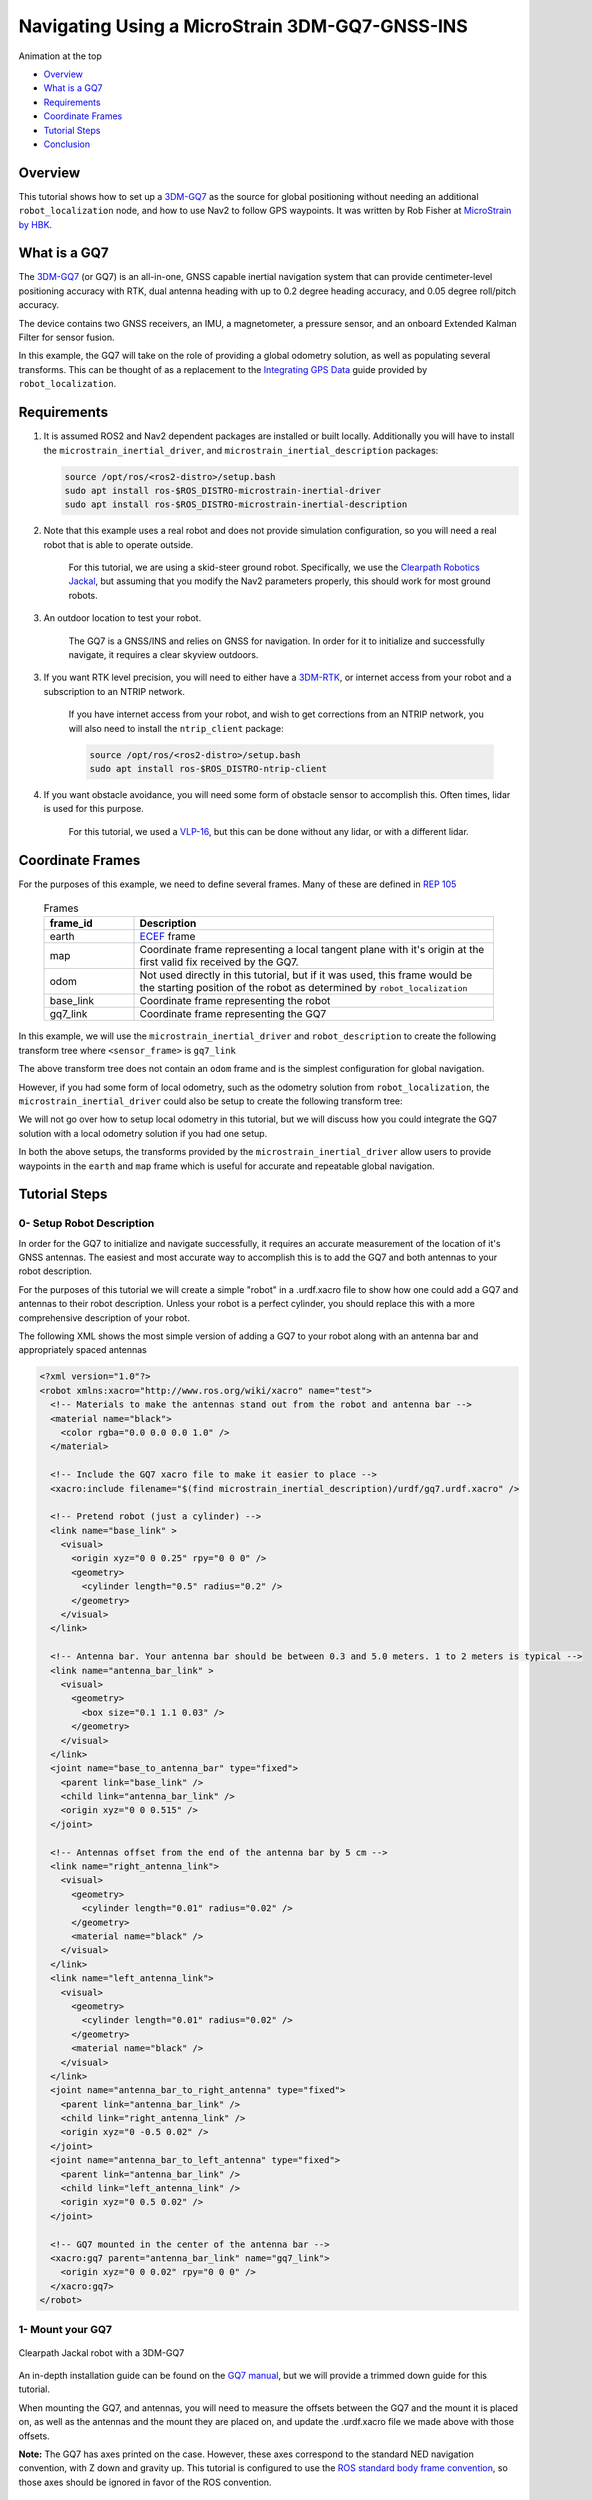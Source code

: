 .. _navigation2-with-gps:

Navigating Using a MicroStrain 3DM-GQ7-GNSS-INS
***********************************************

Animation at the top

- `Overview`_
- `What is a GQ7`_
- `Requirements`_
- `Coordinate Frames`_
- `Tutorial Steps`_
- `Conclusion`_

.. image:: images/Navigation2_with_MicroStrain_GQ7/nav2_with_gq7.gif
    :width: 70%
    :align: center
    :alt: Navigating using GQ7 and rviz


Overview
========

This tutorial shows how to set up a `3DM-GQ7 <https://www.microstrain.com/inertial-sensors/3dm-gq7>`_ as the source for global positioning without needing an additional ``robot_localization`` node, and how to use Nav2 to follow GPS waypoints. It was written by Rob Fisher at `MicroStrain by HBK <https://www.microstrain.com/>`_.

What is a GQ7
=============

The `3DM-GQ7 <https://www.microstrain.com/inertial-sensors/3dm-gq7>`_ (or GQ7) is an all-in-one, GNSS capable inertial navigation system that can provide centimeter-level positioning accuracy with RTK, dual antenna heading with up to 0.2 degree heading accuracy, and 0.05 degree roll/pitch accuracy.

The device contains two GNSS receivers, an IMU, a magnetometer, a pressure sensor, and an onboard Extended Kalman Filter for sensor fusion.

In this example, the GQ7 will take on the role of providing a global odometry solution, as well as populating several transforms. This can be thought of as a replacement to the `Integrating GPS Data <https://docs.ros.org/en/melodic/api/robot_localization/html/integrating_gps.html>`_ guide provided by ``robot_localization``.

Requirements
============

1. It is assumed ROS2 and Nav2 dependent packages are installed or built locally. Additionally you will have to install the ``microstrain_inertial_driver``, and ``microstrain_inertial_description`` packages: 

   .. code-block:: bash

      source /opt/ros/<ros2-distro>/setup.bash
      sudo apt install ros-$ROS_DISTRO-microstrain-inertial-driver
      sudo apt install ros-$ROS_DISTRO-microstrain-inertial-description
    
2. Note that this example uses a real robot and does not provide simulation configuration, so you will need a real robot that is able to operate outside.

    For this tutorial, we are using a skid-steer ground robot. Specifically, we use the `Clearpath Robotics Jackal <https://clearpathrobotics.com/jackal-small-unmanned-ground-vehicle/>`_, but assuming that you modify the Nav2 parameters properly, this should work for most ground robots.

3. An outdoor location to test your robot.

    The GQ7 is a GNSS/INS and relies on GNSS for navigation. In order for it to initialize and successfully navigate, it requires a clear skyview outdoors.

3. If you want RTK level precision, you will need to either have a `3DM-RTK <https://www.microstrain.com/inertial-sensors/3dm-rtk>`_, or internet access from your robot and a subscription to an NTRIP network.

    If you have internet access from your robot, and wish to get corrections from an NTRIP network, you will also need to install the ``ntrip_client`` package:

    .. code-block:: bash

      source /opt/ros/<ros2-distro>/setup.bash
      sudo apt install ros-$ROS_DISTRO-ntrip-client

4. If you want obstacle avoidance, you will need some form of obstacle sensor to accomplish this. Often times, lidar is used for this purpose.

    For this tutorial, we used a `VLP-16 <https://ouster.com/products/hardware/vlp-16>`_, but this can be done without any lidar, or with a different lidar.


.. _coordinate_frames:

Coordinate Frames
=================

For the purposes of this example, we need to define several frames. Many of these are defined in `REP 105 <https://www.ros.org/reps/rep-0105.html>`_

  .. list-table:: Frames
    :widths: 25 100
    :header-rows: 1

    * - frame_id
      - Description
    
    * - earth
      - `ECEF <https://en.wikipedia.org/wiki/Earth-centered,_Earth-fixed_coordinate_system>`_ frame
    
    * - map
      - Coordinate frame representing a local tangent plane with it's origin at the first valid fix received by the GQ7.
    
    * - odom
      - Not used directly in this tutorial, but if it was used, this frame would be the starting position of the robot as determined by ``robot_localization``
    
    * - base_link
      - Coordinate frame representing the robot

    * - gq7_link
      - Coordinate frame representing the GQ7

In this example, we will use the ``microstrain_inertial_driver`` and ``robot_description`` to create the following transform tree where ``<sensor_frame>`` is ``gq7_link``

.. image:: images/Navigation2_with_MicroStrain_GQ7/gq7_only.png
    :width: 550px
    :align: center
    :alt: GQ7 providing transform from map to base_link

The above transform tree does not contain an ``odom`` frame and is the simplest configuration for global navigation.

However, if you had some form of local odometry, such as the odometry solution from ``robot_localization``, the ``microstrain_inertial_driver`` could also be setup to create the following transform tree:

.. image:: images/Navigation2_with_MicroStrain_GQ7/gq7_with_robot_localization.png
    :width: 700px
    :align: center
    :alt: GQ7 providing transform from map to odom

We will not go over how to setup local odometry in this tutorial, but we will discuss how you could integrate the GQ7 solution with a local odometry solution if you had one setup.

In both the above setups, the transforms provided by the ``microstrain_inertial_driver`` allow users to provide waypoints in the ``earth`` and ``map`` frame which is useful for accurate and repeatable global navigation.

Tutorial Steps
==============

0- Setup Robot Description
--------------------------

In order for the GQ7 to initialize and navigate successfully, it requires an accurate measurement of the location of it's GNSS antennas. The easiest and most accurate way to accomplish this is to add the GQ7 and both antennas to your robot description.

For the purposes of this tutorial we will create a simple "robot" in a .urdf.xacro file to show how one could add a GQ7 and antennas to their robot description. Unless your robot is a perfect cylinder, you should replace this with a more comprehensive description of your robot.

The following XML shows the most simple version of adding a GQ7 to your robot along with an antenna bar and appropriately spaced antennas

.. code-block:: xml

  <?xml version="1.0"?>
  <robot xmlns:xacro="http://www.ros.org/wiki/xacro" name="test">
    <!-- Materials to make the antennas stand out from the robot and antenna bar -->
    <material name="black">
      <color rgba="0.0 0.0 0.0 1.0" />
    </material>

    <!-- Include the GQ7 xacro file to make it easier to place -->
    <xacro:include filename="$(find microstrain_inertial_description)/urdf/gq7.urdf.xacro" />

    <!-- Pretend robot (just a cylinder) -->
    <link name="base_link" >
      <visual>
        <origin xyz="0 0 0.25" rpy="0 0 0" />
        <geometry>
          <cylinder length="0.5" radius="0.2" />
        </geometry>
      </visual>
    </link> 

    <!-- Antenna bar. Your antenna bar should be between 0.3 and 5.0 meters. 1 to 2 meters is typical -->
    <link name="antenna_bar_link" >
      <visual>
        <geometry>
          <box size="0.1 1.1 0.03" />
        </geometry>
      </visual>
    </link>
    <joint name="base_to_antenna_bar" type="fixed">
      <parent link="base_link" />
      <child link="antenna_bar_link" />
      <origin xyz="0 0 0.515" />
    </joint>

    <!-- Antennas offset from the end of the antenna bar by 5 cm -->
    <link name="right_antenna_link">
      <visual>
        <geometry>
          <cylinder length="0.01" radius="0.02" />
        </geometry>
        <material name="black" />
      </visual>
    </link>
    <link name="left_antenna_link">
      <visual>
        <geometry>
          <cylinder length="0.01" radius="0.02" />
        </geometry>
        <material name="black" />
      </visual>
    </link>
    <joint name="antenna_bar_to_right_antenna" type="fixed">
      <parent link="antenna_bar_link" />
      <child link="right_antenna_link" />
      <origin xyz="0 -0.5 0.02" />
    </joint>
    <joint name="antenna_bar_to_left_antenna" type="fixed">
      <parent link="antenna_bar_link" />
      <child link="left_antenna_link" />
      <origin xyz="0 0.5 0.02" />
    </joint>

    <!-- GQ7 mounted in the center of the antenna bar -->
    <xacro:gq7 parent="antenna_bar_link" name="gq7_link">
      <origin xyz="0 0 0.02" rpy="0 0 0" />
    </xacro:gq7>
  </robot>

1- Mount your GQ7
-----------------

.. figure:: images/Navigation2_with_MicroStrain_GQ7/microstrain_clearpath_jackal.jpg
    :width: 70%
    :height: 400px
    :align: center
    :alt: Clearpath Jackal robot with a 3DM-GQ7

    Clearpath Jackal robot with a 3DM-GQ7

An in-depth installation guide can be found on the `GQ7 manual <https://files.microstrain.com/GQ7+User+Manual/user_manual_content/installation/Installation.htm>`_, but we will provide a trimmed down guide for this tutorial.

When mounting the GQ7, and antennas, you will need to measure the offsets between the GQ7 and the mount it is placed on, as well as the antennas and the mount they are placed on, and update the .urdf.xacro file we made above with those offsets.

**Note:** The GQ7 has axes printed on the case. However, these axes correspond to the standard NED navigation convention, with Z down and gravity up. This tutorial is configured to use the `ROS standard body frame convention <https://www.ros.org/reps/rep-0103.html#coordinate-frame-conventions>`_, so those axes should be ignored in favor of the ROS convention. 


2- Configure your GQ7
---------------------

Now that the GQ7 is mounted, you will need to start the ``microstrain_inertial_driver`` node with the appropriate parameters. We will create a new .yml file for the GQ7 to run with, and it will start with the following contents

.. code-block:: yaml

  /gq7/microstrain_inertial_driver:
    ros__parameters:
      # We will fill in parameters here


**Note:** The following sections will talk about each individual section and parameter we used to configure the GQ7.  If you just want to get things up running, skip to :ref:`combine_configuration`

2.1- Configure the main port
~~~~~~~~~~~~~~~~~~~~~~~~~~~~

The GQ7 has two ports that can be connected to your robot using either a USB or serial connection. For more information on the ports available on the GQ7, see the `Main/Aux <https://files.microstrain.com/GQ7+User+Manual/user_manual_content/specifications/Main_Aux.htm>`_ page of the manual.

If using USB, you have the luxury of using the UDEV rules installed by the microstrain_inertial_driver, and can simply configure the following key

.. code-block:: yaml

  port: /dev/microstrain_main  # Assuming you only have one GQ7 plugged in, this should point to the GQ7, if you have multiple microstrain devices, change this to /dev/microstrain_main_<serial_number>

If using serial, you will need to know which serial port the device is connected to, and decide what baudrate you want to use. For this tutorial, you will want a minimum of 115200 baud, but 912600 is recommended

.. code-block:: yaml

  port: /dev/ttyS0  # Change this to the serial port your device is connected on
  baudrate: 921600  # This is the ideal baudrate for this application, but can be reduced to 115200 if absolutely necessary
  set_baud: True  # this will ensure that the device has the same baudrate as the baudrate you configured


2.2- Configure the aux port
~~~~~~~~~~~~~~~~~~~~~~~~~~~

**Note:** If you are using the `3DM-RTK <https://www.microstrain.com/inertial-sensors/3dm-rtk>`_ or do not want RTK level precision, then your connection parameters are fully configured and you should skip this step. If you want to use the ``ntrip_client`` for corrections, you will also need to configure the aux port.

Again, if using USB, this is as simple as adding the following key:

.. code-block:: yaml

  aux_port: /dev/microstrain_aux  # Assuming you only have one GQ7 plugged in, this should point to the GQ7 aux port, if you have multiple GQ7s, change this to /dev/microstrain_aux_<serial_number>

If you are using serial, you will need to know the serial port of the aux port, and then configure it like so:

.. code-block:: yaml

  aux_port: /dev/ttyS1  # Change this to the serial port your aux port is connected on
  aux_baudrate: 115200  # The baudrate required for the aux port is much lower. 115200 should be more than enough, and this could be reduced even more if need be

Once you have configured the aux port, you will need to enable the NTRIP interface in order to communicate with the ``ntrip_client``:

.. code-block:: yaml

  ntrip_interface_enable : True  # Will cause the driver to open the aux port, publish the NMEA sentences it produces to the ROS network, and accept RTCM messages from the network.


2.3- Configure the filter
~~~~~~~~~~~~~~~~~~~~~~~~~

In order to get the most out of the GQ7, you will need to properly configure the filter. Most of these settings are defaulted to the same values in the ``microstrain_inertial_driver``, but we will review them here

2.3.1- Antenna offsets
^^^^^^^^^^^^^^^^^^^^^^

The most important configuration step for filter performance is to make sure that your antenna offsets are properly configured. If these are not properly configured, the GQ7 filter may never become fully stable and the heading and position performance will suffer.
Luckily, we have them setup in the robot description, so we just need to tell the driver to go look them up. To further refine the antenna lever arm offset estimates, we will also tell the GQ7 filter to autocalibrate antenna offset error with a max error of 10cm.

.. code-block:: yaml

  gnss1_frame_id       : "right_antenna_link"  # Tells us which frame_id we should look for in the tf tree for the GNSS1 antenna. This should match the frame ID configured in your robot description
  gnss2_frame_id       : "left_antenna_link"  # Tells us which frame_id we should look for in the tf tree for the GNSS2 antenna. This should match the frame ID configured in your robot description
  gnss1_antenna_source : 2  # Tells the driver to look for the GNSS1 antenna offsets in the tf tree
  gnss2_antenna_source : 2  # Tells the driver to look for the GNSS2 antenna offsets in the tf tree

  filter_enable_gnss_antenna_cal     : True  # Tells the GQ7 to correct for errors in the configured antenna offsets
  filter_gnss_antenna_cal_max_offset : 0.1  # Tells the GQ7 that it should only correct for errors up to 10cm

2.3.2- Aiding measurements
^^^^^^^^^^^^^^^^^^^^^^^^^^

For our use case, we want the GQ7 to use GNSS for it's main aiding measurement. To do that, we need to enable the GNSS aiding sources.
Additionally, we will configure the GQ7 to accept RTCM corrections. Even if you do not plan to use RTCM corrections, it is okay to use these parameters as is.

.. code-block:: yaml

  rtk_dongle_enable: True  # Tells the GQ7 to produce NMEA sentences on the aux port, and receive RTCM on the aux port

  filter_enable_gnss_pos_vel_aiding     : True  # Use GNSS for position and velocity aiding
  filter_enable_gnss_heading_aiding     : True  # Use GNSS for heading aiding
  filter_enable_altimeter_aiding        : False  # Disable altimeter for this use-case
  filter_enable_odometer_aiding         : False  # Disable odometer as we do not have one connected
  filter_enable_magnetometer_aiding     : False  # Disable magnetometer as dual antenna heading is more accurate and reliable in this use-case
  filter_enable_external_heading_aiding : False  # Disable external heading as we will be using heading computed on the GQ7

2.3.3- Filter Initialization
^^^^^^^^^^^^^^^^^^^^^^^^^^^^

To simplify the initialization process and maximize navigation performance, we'll configure the GQ7 to fully auto-initialize using GNSS aiding for position, velocity, and heading and inertial data for pitch and roll.

.. code-block:: yaml

  filter_init_condition_src              : 0  # Setting this to 0 means auto position, velocity and attitude
  filter_auto_heading_alignment_selector : 1  # Tells the GQ7 to use dual antenna heading to align it's heading startup
  filter_init_reference_frame            : 2  # Not used in this example, but this would determine the frame of the following keys (1 - WGS84 ECEF, 2 - WGS84 LLH)
  filter_init_position : [0.0, 0.0, 0.0]  # Not used in this example, but if filter_init_condition_src was 3, this would determine the starting position for the filter.
  filter_init_velocity : [0.0, 0.0, 0.0]  # Not used in this example, but if filter_init_condition_src was 3, this would determine the starting velocity for the filter.
  filter_init_attitude : [0.0, 0.0, 0.0]  # Not used in this example, but if filter_init_condition_src was 1, the third component would determine the starting heading, and if filter_condition_src was 2, this would determine the starting roll, pitch, and heading for the filter.

  filter_auto_init : True  # Tells the GQ7 to auto initialize the GQ7, and not wait for us to manually initialize it later

  filter_reset_after_config : True  # Tells the driver to reset the filter after configuring. Most of the time this is desired to make sure all changes to filter config get a chance to have an affect at the same time.

  filter_pps_source : 1  # Tells the GQ7 to get it's PPS from GNSS antenna 1


2.4- Configure Frame IDs and transforms
~~~~~~~~~~~~~~~~~~~~~~~~~~~~~~~~~~~~~~~

In this example, the GQ7 will handle publishing the transforms from ``earth -> map``, and ``map -> base_link``. The ``microstrain_inertial_driver`` can be configured to do all of this out of the box.

2.4.1- Configure frames and transforms
^^^^^^^^^^^^^^^^^^^^^^^^^^^^^^^^^^^^^^

We need to tell the ``microstrain_inertial_driver`` which frames we are going to publish and how to publish them. The driver can operate in a couple different modes as mentioned in :ref:`coordinate_frames`.
For this example, we want to operate entirely in the ``map`` frame.

.. code-block:: yaml

  use_enu_frame : True  # This will cause the node to convert any NED measurements to ENU
                        # This will also cause the node to convert any vehicle frame measurements to the ROS definition of a vehicle frame

  frame_id          : 'gq7_link'                 # Frame ID of all of the filter messages. Represents the location of the GQ7 in the tf tree. This should match up with the name we gave the GQ7 in the urdf.xacro file
  map_frame_id      : "map"                      # Frame ID of the local tangent plane.
  earth_frame_id    : "earth"                    # Frame ID of the global (ECEF) frame
  target_frame_id   : "base_link"                # Frame ID that we will publish a transform to. For this example, we will go directly to base_link, if you were running robot_localization, you could change this to odom
                                                 # Note that there MUST be a path of transforms between target_frame_id and frame_id

  publish_mount_to_frame_id_transform : False  # Disable the transform from the mount_frame_id to frame_id as we have configured it in our test robot description

  tf_mode: 2  # This tells the driver to publish the earth_frame_id -> map_frame_id and map_frame_id to target_frame_id transforms.

2.4.2- Configure local tangent plane
^^^^^^^^^^^^^^^^^^^^^^^^^^^^^^^^^^^^

Now that the transforms are configured to be published and the Frame IDs are properly configured, we need to setup the location of the local tangent plane, which will be the location of the ``map`` frame.

.. code-block:: yaml

  filter_relative_position_config : True  # Tell the driver to setup the local tangent plane
  filter_relative_position_source : 2  # The local tangent plane will be placed at the first position after the GQ7 enters full nav
  filter_relative_position_frame  : 2  # Not used in this example, this will determine the frame that filter_relative_position_ref is in. (1 - WGS84 ECEF, 2 - WGS84 LLH)
  filter_relative_position_ref    : [0.0, 0.0, 0.01]  # Not used in this example, this will determine the starting location of the local tangent plane. Useful if you want to send waypoints in the map frame and have your robot travel to the same location.

2.4.3- Configure data rates
^^^^^^^^^^^^^^^^^^^^^^^^^^^

Finally, we need to setup the data rates of each of the publishers to publish the data to the ROS2 network so it can be consumed by Nav2.

.. code-block:: yaml

  imu_data_rate : 0  # The driver wants to publish raw IMU data by default, but we don't need it for our use-case. If you do decide to use robot_localization though, this can help the performance of robot_localization

  # The default is to publish LLH position and velocity from both receivers, but nav2 and rviz can't consume those, so we will turn them off.
  # Additionally, this data comes directly from the GNSS receivers and does not benefit from the filter running on the GQ7
  gnss1_llh_position_data_rate   : 0
  gnss1_velocity_data_rate       : 0
  gnss1_odometry_earth_data_rate : 0
  gnss2_llh_position_data_rate   : 0
  gnss2_velocity_data_rate       : 0
  gnss2_odometry_earth_data_rate : 0

  filter_human_readable_status_data_rate : 1  # This human readable status message is a useful topic to view on the command line to view the overall status of the GQ7

  filter_odometry_map_data_rate : 100  # This data rate will determine the speed at which we publish the odometry message in the map frame as well as the transform from map_frame_id -> target_frame_id


.. _combine_configuration:

2.6- Combine configuration
~~~~~~~~~~~~~~~~~~~~~~~~~~

Having configured everything individually, we can now combine all of the parameters into our config file. For the purpose of this tutorial, we will call this config file ``gq7.yml``, and it should now look like 
`this <https://github.com/robbiefish/navigation2_tutorials/blob/master/nav2_gq7_demo/config/gq7.yml>`_. Note that this file does not contain any aux port configuration.

3- Configure Nav2
-----------------

Now that the GQ7 parameters are configured, and the robot description is defined, the TF tree should be fully setup to work with Nav2. Now we need to configure Nav2 to work with the transform tree and odometry provided by the GQ7.

We will not review the entire nav2 configuration file. Instead, we will start from the `nav2_params.yaml <https://github.com/ros-navigation/navigation2/blob/humble/nav2_bringup/params/nav2_params.yaml>`_ and modify specific sections.

Since the ``microstrain_inertial_driver`` and ``robot_description`` are already providing the full transform tree, we do not need to launch Nav2's localization launch file, nor do we need to amcl configuration, so that can be removed from the params file.

``bt_navigator``, ``controller_server``, and ``velocity_smoother`` need to be configured to receive the odometry message from the GQ7 like so

.. code-block:: yaml

  bt_navigator:
    ros__parameters:
      global_frame: map
      robot_base_frame: base_link
      odom_topic: gq7/ekf/odometry_map
      ...

  controller_server:
    ros__parameters:
      use_sim_time: True
      odom_topic: /gq7/ekf/odometry_map
      ...

  velocity_smoother:
    ros__parameters:
      odom_topic: "gq7/ekf/odometry_map"
      odom_duration: 0.01

We also need to configure the ``local_costmap`` to point to the correct frames. The way we do this is a bit strange since most of the time the ``local_costmap`` operates in the ``odom`` frame, but for our purposes, the global frame will be the ``map`` frame.
If you were to run the ``microstrain_inertial_driver`` alongside ``robot_localization`` you would change ``global_frame`` to ``odom`` here.
If you have a lidar installed on your robot, this is one of the points where you would want to make sure that you have the appropriate ``obstacle_layer`` and ``inflation_layer`` setup

.. code-block:: yaml

  local_costmap:
    local_costmap:
      ros__parameters:
        global_frame: map  # If running alongside robot_localization, change this to odom
        robot_base_frame: base_link
        ...

The ``global_costmap`` setup will look mostly identical to the ``local_costmap`` configuration in terms of our changes, but we will also increase the size of the costmap to 50x50 and make it a rolling window.
For the rest of the parameters you may configure on the ``global_costmap`` it depends on what other sensors you have available. For our testing, we chose to remove the static layer, and use observations from a lidar sensor mounted on the robot.

.. code-block:: yaml

  global_costmap:
    global_costmap:
      ros__parameters:
        global_frame: map
        robot_base_frame: base_link
        rolling_window: true
        width: 50
        height: 50

Once all the modifications have been made, your configuration should look similar to `this nav2.yaml <https://github.com/robbiefish/navigation2_tutorials/blob/master/nav2_gq7_demo/config/nav2.yaml>`_.


4- Navigate using Nav2
----------------------

Now that we have our configuration setup, we can start navigating.

4.1- Start nodes
~~~~~~~~~~~~~~~~

For convenience, the configuration files above have been checked into the `nav2_gq7_demo <https://github.com/robbiefish/navigation2_tutorials/tree/master/nav2_gq7_demo>`_ package.
You can launch both the ``microstrain_inertial_driver`` and Nav2 by running

.. code-block:: bash

  ros2 launch nav2_gq7_demo gq7_demo.launch.py

Now that everything is running, the GQ7 will take some time to acquire a fix, but assuming your antenna offsets are accurate, and you have good sky view where you are testing, it should happen within a few minutes.
If it doesn't enter full navigation in 3 minutes, see `this FAQ <https://files.microstrain.com/GQ7+User+Manual/user_manual_content/FAQ/FAQ.htm#Why>`_.

A simple indication that the GQ7 has entered full navigation can be determined by looking at the `LED <https://files.microstrain.com/GQ7+User+Manual/user_manual_content/additional_features/LED%20States.htm>`_.
If you are using RTK, you want the LED to be blue with a flash of white every second. If you are not using RTK, you want the LED to be green with a flash of white every second.

For more in-depth information about the state of the filter, you can subscribe to ``/gq7/ekf/status``. Ideally, you want to see the following in the message:

.. code-block:: yaml

  header:
    frame_id: gq7_link
  device_info:
    firmware_version: 1.1.04
    model_name: 3DM-GQ7
    model_number: 6284-4220
    serial_number: '6284.000000'
    lot_number: ''
    device_options: 8g,300dps
  gnss_state: RTK Fixed  # This is what you want to see if you are providing RTK corrections. If you are not providing RTK corrections, "3D Fix" or "SBAS" are also good statuses here
  dual_antenna_fix_type: Dual Antenna Fixed
  filter_state: Full Nav
  status_flags:
  - Stable
  continuous_bit_flags: []


4.2- Send waypoints to nav2
~~~~~~~~~~~~~~~~~~~~~~~~~~~~

With the tf tree setup, there are now a couple different ways to send waypoints.

4.2.1- Earth Frame
^^^^^^^^^^^^^^^^^^

Since we have a valid transform from ``earth -> base_link`` we can send goals in the ``earth`` frame. This is useful if you want to navigate to known global waypoints while automatically acquiring your map frame.
GUI tools like RViz don't work that well with these types of waypoints, but you can publish these waypoints from the command line, or code very easily. A simple example of navigating to a waypoint in the earth frame from the command line can be seen here

.. code-block:: bash

  ros2 action send_goal /navigate_to_pose nav2_msgs/action/NavigateToPose "
    pose:
      header:
        frame_id: 'earth'
      pose:
        position:
          x: 1325.626
          y: -4364.86
          z: 4443.04
        orientation:
          x: 0.0
          y: 0.0
          z: 0.0
          w: 1.0
    behavior_tree: ''
  "

4.2.2- Map Frame
^^^^^^^^^^^^^^^^

We also have a valid transform from ``map -> base_link``, so we can send goals in the ``map`` frame.  Although the ``map`` frame is not a truly fixed, absolute frame like the ``earth`` frame, it is much more convenient to input goal poses in a local level frame rather
than the ECEF frame.

To send a waypoint in the map frame, we can use RViz. Launch the `rviz.launch.py <https://github.com/robbiefish/navigation2_tutorials/blob/master/nav2_gq7_demo/launch/rviz.launch.py>`_ included in the ``navigation2_tutorials`` package

.. code-block:: bash

  ros2 launch nav2_gq7_demo rviz.launch.py

Then send waypoints using the **Nav2 Goal** button at the top of the application like so

.. image:: images/Navigation2_with_MicroStrain_GQ7/rviz.gif
    :width: 550px
    :align: center
    :alt: Navigating using GQ7 and rviz

Conclusion
==========

This tutorial discussed how to configure, mount, and use a `3DM-GQ7 <https://www.microstrain.com/inertial-sensors/3dm-gq7>`_ to provide a global localization solution. It also covered how to configure Nav2 to work with the localization solution either by itself or alongside a local ``robot_localization`` node.
Finally it showed how to send waypoints in multiple different frames to show the flexibility this solution allows.

This tutorial should be a good starting point for users who wish to use a `3DM-GQ7 <https://www.microstrain.com/inertial-sensors/3dm-gq7>`_ to provide a global localization solution and use Nav2 to navigate.

For further support on the ``microstrain_inertial_driver``, you can open an issue on `GitHub <https://github.com/LORD-MicroStrain/microstrain_inertial/issues>`_. For support on the GQ7 itself, you can open a ticket on the `MicroStrain Support Portal <https://sensor.support.microstrain.com/servicedesk/customer/portals>`_.

Happy navigating!
